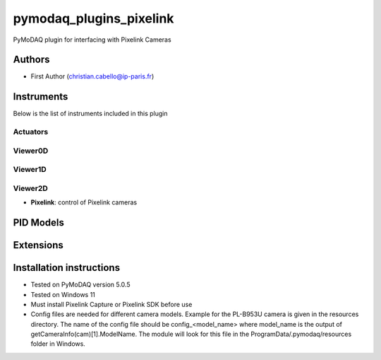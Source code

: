pymodaq_plugins_pixelink
###########################################

.. the following must be adapted to your developed package, links to pypi, github  description...

.. image:: https://img.shields.io/pypi/v/pymodaq_plugins_pixelink.svg
   :target: https://pypi.org/project/pymodaq_plugins_pixelink/
   :alt: Latest Version

.. image:: https://readthedocs.org/projects/pymodaq/badge/?version=latest
   :target: https://pymodaq.readthedocs.io/en/stable/?badge=latest
   :alt: Documentation Status

.. image:: https://github.com/ccabello99/pymodaq_plugins_pixelink/workflows/Upload%20Python%20Package/badge.svg
   :target: https://github.com/ccabello99/pymodaq_plugins_pixelink
   :alt: Publication Status

.. image:: https://github.com/ccabello99/pymodaq_plugins_pixelink/actions/workflows/Test.yml/badge.svg
    :target: https://github.com/ccabello99/pymodaq_plugins_pixelink/actions/workflows/Test.yml


PyMoDAQ plugin for interfacing with Pixelink Cameras


Authors
=======

* First Author  (christian.cabello@ip-paris.fr)


Instruments
===========

Below is the list of instruments included in this plugin

Actuators
+++++++++

Viewer0D
++++++++

Viewer1D
++++++++


Viewer2D
++++++++

* **Pixelink**: control of Pixelink cameras


PID Models
==========


Extensions
==========


Installation instructions
=========================
* Tested on PyMoDAQ version 5.0.5
* Tested on Windows 11
* Must install Pixelink Capture or Pixelink SDK before use
* Config files are needed for different camera models. Example for the PL-B953U camera is given in the resources directory. The name of the config file should be config_<model_name> where model_name is the output of getCameraInfo(cam)[1].ModelName. The module will look for this file in the ProgramData/.pymodaq/resources folder in Windows.
